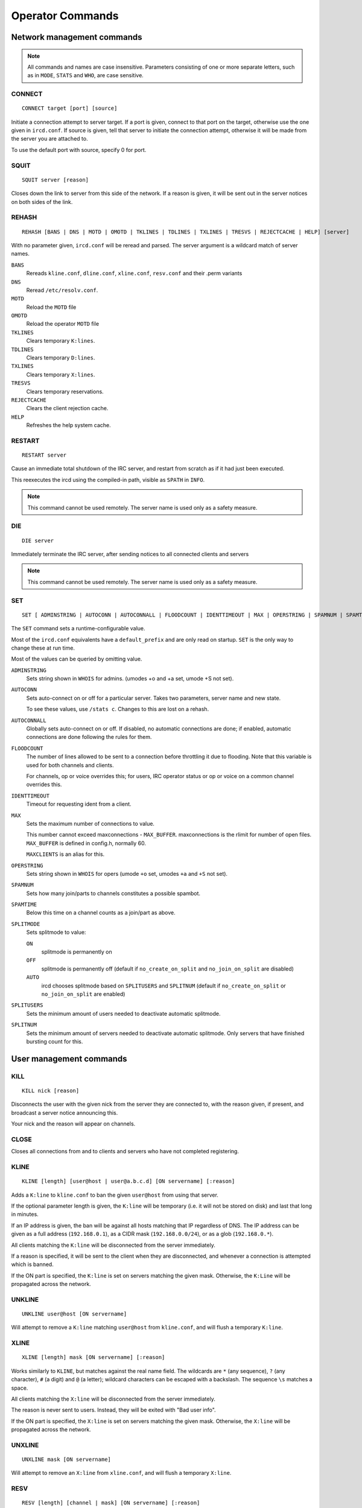 Operator Commands
=================

Network management commands
~~~~~~~~~~~~~~~~~~~~~~~~~~~

.. note:: All commands and names are case insensitive. Parameters
          consisting of one or more separate letters, such as in ``MODE``,
          ``STATS`` and ``WHO``, are case sensitive.

CONNECT
-------

::

   CONNECT target [port] [source]

Initiate a connection attempt to server target. If a port is given,
connect to that port on the target, otherwise use the one given in
``ircd.conf``. If source is given, tell that server to initiate the
connection attempt, otherwise it will be made from the server you are
attached to.

To use the default port with source, specify 0 for port.

SQUIT
-----

::

   SQUIT server [reason]

Closes down the link to server from this side of the network. If a
reason is given, it will be sent out in the server notices on both sides
of the link.

REHASH
------

::

   REHASH [BANS | DNS | MOTD | OMOTD | TKLINES | TDLINES | TXLINES | TRESVS | REJECTCACHE | HELP] [server]

With no parameter given, ``ircd.conf`` will be reread and parsed. The
server argument is a wildcard match of server names.

``BANS``
    Rereads ``kline.conf``, ``dline.conf``, ``xline.conf``,
    ``resv.conf`` and their .perm variants

``DNS``
    Reread ``/etc/resolv.conf``.

``MOTD``
    Reload the ``MOTD`` file

``OMOTD``
    Reload the operator ``MOTD`` file

``TKLINES``
    Clears temporary ``K:lines``.

``TDLINES``
    Clears temporary ``D:lines``.

``TXLINES``
    Clears temporary ``X:lines``.

``TRESVS``
    Clears temporary reservations.

``REJECTCACHE``
    Clears the client rejection cache.

``HELP``
    Refreshes the help system cache.

RESTART
-------

::

   RESTART server

Cause an immediate total shutdown of the IRC server, and restart from
scratch as if it had just been executed.

This reexecutes the ircd using the compiled-in path, visible as ``SPATH`` in
``INFO``.

.. note:: This command cannot be used remotely. The server name is
          used only as a safety measure.

DIE
---

::

   DIE server

Immediately terminate the IRC server, after sending notices to all
connected clients and servers

.. note:: This command cannot be used remotely. The server name is
          used only as a safety measure.

SET
---

::

   SET [ ADMINSTRING | AUTOCONN | AUTOCONNALL | FLOODCOUNT | IDENTTIMEOUT | MAX | OPERSTRING | SPAMNUM | SPAMTIME | SPLITMODE | SPLITNUM | SPLITUSERS ] value

The ``SET`` command sets a runtime-configurable value.

Most of the ``ircd.conf`` equivalents have a ``default_prefix`` and are
only read on startup. ``SET`` is the only way to change these at run time.

Most of the values can be queried by omitting value.

``ADMINSTRING``
    Sets string shown in ``WHOIS`` for admins. (umodes +o and +a set, umode
    +S not set).

``AUTOCONN``
    Sets auto-connect on or off for a particular server. Takes two
    parameters, server name and new state.

    To see these values, use ``/stats c``. Changes to this are lost on a
    rehash.

``AUTOCONNALL``
    Globally sets auto-connect on or off. If disabled, no automatic
    connections are done; if enabled, automatic connections are done
    following the rules for them.

``FLOODCOUNT``
    The number of lines allowed to be sent to a connection before
    throttling it due to flooding. Note that this variable is used for
    both channels and clients.

    For channels, op or voice overrides this; for users, IRC operator
    status or op or voice on a common channel overrides this.

``IDENTTIMEOUT``
    Timeout for requesting ident from a client.

``MAX``
    Sets the maximum number of connections to value.

    This number cannot exceed maxconnections - ``MAX_BUFFER``.
    maxconnections is the rlimit for number of open files. ``MAX_BUFFER``
    is defined in config.h, normally 60.

    ``MAXCLIENTS`` is an alias for this.

``OPERSTRING``
    Sets string shown in ``WHOIS`` for opers (umode ``+o`` set, umodes ``+a`` and ``+S``
    not set).

``SPAMNUM``
    Sets how many join/parts to channels constitutes a possible spambot.

``SPAMTIME``
    Below this time on a channel counts as a join/part as above.

``SPLITMODE``
    Sets splitmode to value:

    ``ON``
        splitmode is permanently on

    ``OFF``
        splitmode is permanently off (default if ``no_create_on_split``
        and ``no_join_on_split`` are disabled)

    ``AUTO``
        ircd chooses splitmode based on ``SPLITUSERS`` and ``SPLITNUM`` (default
        if ``no_create_on_split`` or ``no_join_on_split`` are enabled)

``SPLITUSERS``
    Sets the minimum amount of users needed to deactivate automatic
    splitmode.

``SPLITNUM``
    Sets the minimum amount of servers needed to deactivate automatic
    splitmode. Only servers that have finished bursting count for this.

User management commands
~~~~~~~~~~~~~~~~~~~~~~~~

KILL
----

::

   KILL nick [reason]

Disconnects the user with the given nick from the server they are
connected to, with the reason given, if present, and broadcast a server
notice announcing this.

Your nick and the reason will appear on channels.

CLOSE
-----

Closes all connections from and to clients and servers who have not
completed registering.

KLINE
-----

::

   KLINE [length] [user@host | user@a.b.c.d] [ON servername] [:reason]

Adds a ``K:line`` to ``kline.conf`` to ban the given ``user@host`` from using
that server.

If the optional parameter length is given, the ``K:line`` will be temporary
(i.e. it will not be stored on disk) and last that long in minutes.

If an IP address is given, the ban will be against all hosts matching
that IP regardless of DNS. The IP address can be given as a full address
(``192.168.0.1``), as a CIDR mask (``192.168.0.0/24``), or as a glob
(``192.168.0.*``).

All clients matching the ``K:line`` will be disconnected from the server
immediately.

If a reason is specified, it will be sent to the client when they are
disconnected, and whenever a connection is attempted which is banned.

If the ON part is specified, the ``K:line`` is set on servers matching the
given mask. Otherwise, the ``K:Line`` will be propagated across the network.

UNKLINE
-------

::

   UNKLINE user@host [ON servername]

Will attempt to remove a ``K:line`` matching ``user@host`` from ``kline.conf``,
and will flush a temporary ``K:line``.

XLINE
-----

::

   XLINE [length] mask [ON servername] [:reason]

Works similarly to ``KLINE``, but matches against the real name field. The
wildcards are ``*`` (any sequence), ``?`` (any character), ``#`` (a digit) and ``@`` (a
letter); wildcard characters can be escaped with a backslash. The
sequence ``\s`` matches a space.

All clients matching the ``X:line`` will be disconnected from the server
immediately.

The reason is never sent to users. Instead, they will be exited with
"Bad user info".

If the ON part is specified, the ``X:line`` is set on servers matching the
given mask. Otherwise, the ``X:line`` will be propagated across the network.

UNXLINE
-------

::

   UNXLINE mask [ON servername]

Will attempt to remove an ``X:line`` from ``xline.conf``, and will flush a
temporary ``X:line``.

RESV
----

::

   RESV [length] [channel | mask] [ON servername] [:reason]

If used on a channel, “jupes” the channel locally. Joins to the channel
will be disallowed and generate a server notice on ``+y``, and users will
not be able to send to the channel. Channel jupes cannot contain
wildcards.

If used on a nickname mask, prevents local users from using a nick
matching the mask (the same wildcard characters as xlines). There is no
way to exempt the initial nick from this.

In neither case will current users of the nick or channel be kicked or
disconnected.

This facility is not designed to make certain nicks or channels
oper-only.

The reason is never sent to users.

If the ON part is specified, the resv is set on servers matching the
given mask. Otherwise, the resv will be propagated across the network.

UNRESV
------

::

   UNRESV [channel | mask] [ON servername]

Will attempt to remove a resv from ``resv.conf``, and will flush a
temporary resv.

DLINE
-----

::

   DLINE [length] a.b.c.d [ON servername] [:reason]

Adds a ``D:line`` to ``dline.conf``, which will deny any connections from
the given IP address. The IP address can be given as a full address
(``192.168.0.1``) or as a CIDR mask (``192.168.0.0/24``).

If the optional parameter length is given, the ``D:line`` will be temporary
(i.e. it will not be stored on disk) and last that long in minutes.

All clients matching the ``D:line`` will be disconnected from the server
immediately.

If a reason is specified, it will be sent to the client when they are
disconnected, and, if ``dline_reason`` is enabled, whenever a connection is
attempted which is banned.

``D:lines`` are less load on a server, and may be more appropriate if
somebody is flooding connections.

If the ON part is specified, the ``D:line`` is set on servers matching the
given mask. Otherwise, the D:Line will be set on the local server only.

Only ``exempt{}`` blocks exempt from ``D:lines``. Being a server or having
``kline_exempt`` in ``auth{}`` does *not* exempt (different from ``K/G/X:lines``).

UNDLINE
-------

::

   UNDLINE a.b.c.d [ON servername]

Will attempt to remove a ``D:line`` from ``dline.conf``, and will flush a
temporary ``D:line``.

TESTGECOS
---------

::

   TESTGECOS gecos

Looks up X:Lines matching the given gecos.

TESTLINE
--------

::

   TESTLINE [nick!] [user@host | a.b.c.d]

Looks up the given hostmask or IP address and reports back on any ``auth{}``
blocks, D: or K: lines found. If nick is given, also searches for nick
resvs.

For temporary items the number of minutes until the item expires is
shown (as opposed to the hit count in STATS q/Q/x/X).

This command will not perform DNS lookups; for best results you must
testline a host and its IP form.

As of charybdis 2.2.0, a channel name can be specified and the RESV will
be returned, if there is one.

TESTMASK
--------

::

   TESTMASK hostmask [gecos]

Searches the network for users that match the hostmask and gecos given,
returning the number of matching users on this server and other servers.

The hostmask is of the form user@host or user@ip/cidr with \* and ?
wildcards, optionally preceded by nick!.

The gecos field accepts the same wildcards as xlines.

The IP address checked against is ``255.255.255.255`` if the IP address is
unknown (remote client on a TS5 server) or 0 if the IP address is hidden
(``auth{}`` spoof).

LUSERS
------

::
   
   LUSERS [mask] [nick | server]

Shows various user and channel counts.

The mask parameter is obsolete but must be used when querying a remote
server.

TRACE
-----

::

   TRACE [server | nick] [location]

With no argument or one argument which is the current server, TRACE
gives a list of all connections to the current server and a summary of
connection classes.

With one argument which is another server, TRACE displays the path to
the specified server, and all servers, opers and -i users on that
server, along with a summary of connection classes.

With one argument which is a client, TRACE displays the path to that
client, and that client's information.

If location is given, the command is executed on that server; no path is
displayed.

When listing connections, type, name and class is shown in addition to
information depending on the type:

Try.
    A server we are trying to make a TCP connection to.

H.S.
    A server we have established a TCP connection to, but is not yet
    registered.

\?\?\?\?
    An incoming connection that has not yet registered as a user or a
    server (“unknown”). Shows the username, hostname, IP address and the
    time the connection has been open. It is possible that the ident or
    DNS lookups have not completed yet, and in any case no tildes are
    shown here. Unknown connections may not have a name yet.

User
    A registered unopered user. Shows the username, hostname, IP
    address, the time the client has not sent anything (as in STATS l)
    and the time the user has been idle (from PRIVMSG only, as in
    WHOIS).

Oper
    Like User, but opered.

Serv
    A registered server. Shows the number of servers and users reached
    via this link, who made this connection and the time the server has
    not sent anything.

ETRACE
------

::

   ETRACE [nick]

Shows client information about the given target, or about all local
clients if no target is specified.

PRIVS
-----

::

   PRIVS [nick]

Displays effective operator privileges for the specified nick, or for
yourself if no nick is given. This includes all privileges from the
operator block, the name of the operator block and those privileges from
the auth block that have an effect after the initial connection.

The exact output depends on the server the nick is on, see the matching
version of this document. If the remote server does not support this
extension, you will not receive a reply.

MASKTRACE
---------

::

   MASKTRACE hostmask [gecos]

Searches the local server or network for users that match the hostmask
and gecos given. The matching works the same way as TESTMASK.

The hostmask is of the form ``user@host`` or ``user@ip/cidr`` with ``*`` and ``?``
wildcards, optionally preceded by ``nick!``.

The gecos field accepts the same wildcards as xlines.

The IP address field contains ``255.255.255.255`` if the IP address is
unknown (remote client on a TS5 server) or ``0`` if the IP address is hidden
(``auth{}`` spoof).

CHANTRACE
---------

::

   CHANTRACE channel

Displays information about users in a channel.

The IP address field contains ``255.255.255.255`` if the IP address is
unknown (remote client on a TS5 server) or ``0`` if the IP address is hidden
(``auth{}`` spoof).

SCAN
----

::

   SCAN UMODES +modes-modes [no-list] [list] [global] [list-max number] [mask nick!user@host]

Searches the local server or network for users that have the umodes
given with + and do not have the umodes given with -. no-list disables
the listing of matching users and only shows the count. list enables the
listing (default). global extends the search to the entire network
instead of local users only. list-max limits the listing of matching
users to the given amount. mask causes only users matching the given
nick!user@host mask to be selected. Only the displayed host is
considered, not the IP address or real host behind dynamic spoofs.

The IP address field contains ``255.255.255.255`` if the IP address is
unknown (remote client on a TS5 server) or 0 if the IP address is hidden
(``auth{}`` spoof).

CHGHOST
-------

::

   CHGHOST nick value

Set the hostname associated with a particular nick for the duration of
this session. This command is disabled by default because of the abuse
potential and little practical use.

Miscellaneous commands
~~~~~~~~~~~~~~~~~~~~~~

ADMIN
-----

::

   ADMIN [nick | server]

Shows the information in the ``admin{}`` block.

INFO
----

::

   INFO [nick | server]

Shows information about the authors of the IRC server, and some
information about this server instance. Opers also get a list of
configuration options.

TIME
----

::

   TIME [nick | server]

Shows the local time on the given server, in a human-readable format.

VERSION
-------

::

   VERSION [nick | server]

Shows version information, a few compile/config options, the SID and the
005 numerics. The 005 numeric will be remapped to 105 for remote
requests.

STATS
-----

::

   STATS [type] [nick | server]

Display various statistics and configuration information.

A
    Show DNS servers

b
    Show active nick delays

B
    Show hash statistics

c
    Show connect blocks

d
    Show temporary ``D:lines``

D
    Show permanent ``D:lines``

e
    Show exempt blocks (exceptions to ``D:lines``)

E
    Show events

f
    Show file descriptors

h
    Show ``hub_mask``/``leaf_mask``

i
    Show auth blocks, or matched auth blocks

k
    Show temporary ``K:lines``, or matched ``K:lines``

K
    Show permanent ``K:lines``, or matched ``K:lines``

l
    Show hostname and link information about the given nick. With a
    server name, show information about opers and servers on that
    server; opers get information about all local connections if they
    query their own server. No hostname is shown for server connections.

L
    Like l, but show IP address instead of hostname

m
    Show commands and their usage statistics (total counts, total bytes,
    counts from server connections)

n
    Show blacklist blocks (DNS blacklists) with hit counts since last
    rehash and (parenthesized) reference counts. The reference count
    shows how many clients are waiting on a lookup of this blacklist or
    have been found and are waiting on registration to complete.

o
    Show operator blocks

O
    Show privset blocks

p
    Show logged on network operators which are not set AWAY.

P
    Show listen blocks (ports)

q
    Show temporarily resv'ed nicks and channels with hit counts

Q
    Show permanently resv'ed nicks and channels with hit counts since
    last rehash bans

r
    Show resource usage by the ircd

t
    Show generic server statistics about local connections

u
    Show server uptime

U
    Show service (s) blocks

v
    Show connected servers and brief status

x
    Show temporary ``X:lines`` with hit counts

X
    Show permanent ``X:lines`` with hit counts since last rehash bans

y
    Show class blocks

z
    Show memory usage statistics

Z
    Show ziplinks statistics

?
    Show connected servers and link information about them

WALLOPS
-------

::

   WALLOPS :message

Sends a WALLOPS message to all users who have the +w umode set. This is
for things you don't mind the whole network knowing about.

OPERWALL
--------

::

   OPERWALL :message

Sends an OPERWALL message to all opers who have the +z umode set. +z is
restricted, OPERWALL should be considered private communications.
